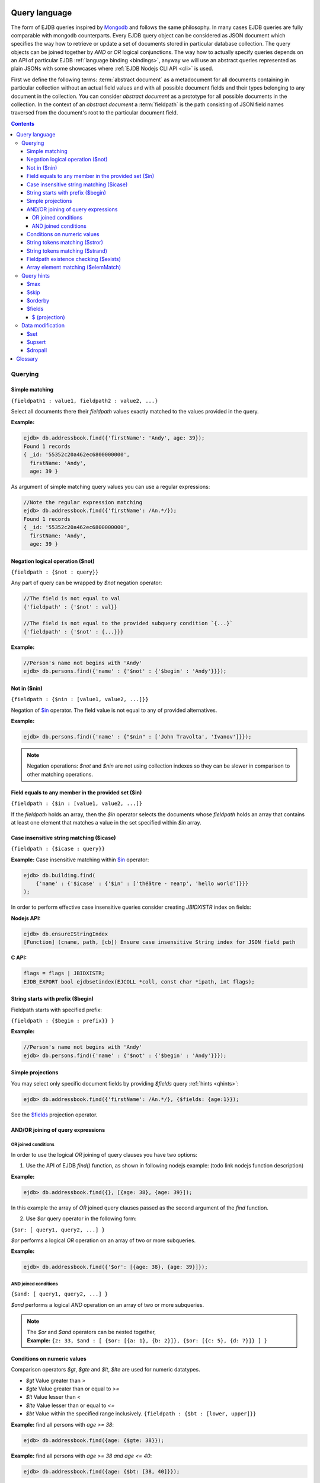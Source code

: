 .. _ql:

Query language
--------------
The form of EJDB queries inspired by `Mongodb <http://mongodb.org>`_ and follows the same philosophy. In many cases
EJDB queries are fully comparable with mongodb counterparts. Every EJDB query object can be considered as
JSON document which specifies the way how to retrieve or update a set of documents stored in particular database collection.
The query objects can be joined together by `AND` or `OR` logical conjunctions. The way how to actually specify
queries depends on an API of particular EJDB :ref:`language binding <bindings>`, anyway we will use an abstract
queries represented as plain JSONs with some showcases where :ref:`EJDB Nodejs CLI API <cli>` is used.

First we define the following terms: :term:`abstract document` as a metadocument for all
documents containing in particular collection without an actual field values and with all
possible document fields and their types belonging to any document in the collection.
You can consider `abstract document` as a prototype for all possible documents in the collection.
In the context of an `abstract document` a :term:`fieldpath` is the path consisting of JSON field names traversed
from the document's root to the particular document field.

.. contents::

Querying
********

.. _matching:

Simple matching
^^^^^^^^^^^^^^^

``{fieldpath1 : value1, fieldpath2 : value2, ...}``

Select all documents there their `fieldpath` values exactly matched to the values provided in the query.

**Example:**

.. code-block:: js

    ejdb> db.addressbook.find({'firstName': 'Andy', age: 39});
    Found 1 records
    { _id: '55352c20a462ec6800000000',
      firstName: 'Andy',
      age: 39 }


As argument of simple matching query values you can use a regular expressions:

.. code-block:: js

    //Note the regular expression matching
    ejdb> db.addressbook.find({'firstName': /An.*/});
    Found 1 records
    { _id: '55352c20a462ec6800000000',
      firstName: 'Andy',
      age: 39 }

.. _$not:

Negation logical operation ($not)
^^^^^^^^^^^^^^^^^^^^^^^^^^^^^^^^^

``{fieldpath : {$not : query}}``

Any part of query can be wrapped by `$not` negation operator:

.. code-block:: js

    //The field is not equal to val
    {'fieldpath' : {'$not' : val}}

    //The field is not equal to the provided subquery condition `{...}`
    {'fieldpath' : {'$not' : {...}}}


**Example:**

.. code-block:: js

    //Person's name not begins with 'Andy'
    ejdb> db.persons.find({'name' : {'$not' : {'$begin' : 'Andy'}}});

.. _$nin:

Not in ($nin)
^^^^^^^^^^^^^

``{fieldpath : {$nin : [value1, value2, ...]}}``

Negation of `$in`_ operator.
The field value is not equal to any of provided alternatives.

**Example:**

.. code-block:: js

    ejdb> db.persons.find({'name' : {"$nin" : ['John Travolta', 'Ivanov']}});


.. note::
    Negation operations: `$not` and `$nin` are not using collection indexes
    so they can be slower in comparison to other matching operations.


.. _$in:

Field equals to any member in the provided set ($in)
^^^^^^^^^^^^^^^^^^^^^^^^^^^^^^^^^^^^^^^^^^^^^^^^^^^^

``{fieldpath : {$in : [value1, value2, ...]}``

If the `fieldpath` holds an array, then the `$in` operator selects the documents whose `fieldpath`
holds an array that contains at least one element that matches a value in the set
specified within `$in` array.



.. _$icase:

Case insensitive string matching ($icase)
^^^^^^^^^^^^^^^^^^^^^^^^^^^^^^^^^^^^^^^^^

``{fieldpath : {$icase : query}}``

**Example:**
Case insensitive matching within `$in`_ operator:

.. code-block:: js

    ejdb> db.building.find(
        {'name' : {'$icase' : {'$in' : ['théâtre - театр', 'hello world']}}}
    );

In order to perform effective case insensitive queries consider creating `JBIDXISTR` index on fields:

**Nodejs API:**

.. code-block:: js

    ejdb> db.ensureIStringIndex
    [Function] (cname, path, [cb]) Ensure case insensitive String index for JSON field path


**C API:**

.. code-block:: c

    flags = flags | JBIDXISTR;
    EJDB_EXPORT bool ejdbsetindex(EJCOLL *coll, const char *ipath, int flags);


.. _$begin:

String starts with prefix ($begin)
^^^^^^^^^^^^^^^^^^^^^^^^^^^^^^^^^^

Fieldpath starts with specified prefix:

``{fieldpath : {$begin : prefix}} }``

**Example:**

.. code-block:: js

    //Person's name not begins with 'Andy'
    ejdb> db.persons.find({'name' : {'$not' : {'$begin' : 'Andy'}}});


Simple projections
^^^^^^^^^^^^^^^^^^

You may select only specific document fields by providing `$fields` query :ref:`hints <qhints>`:

.. code-block:: js

    ejdb> db.addressbook.find({'firstName': /An.*/}, {$fields: {age:1}});


See the `$fields`_ projection operator.


AND/OR joining of query expressions
^^^^^^^^^^^^^^^^^^^^^^^^^^^^^^^^^^^

.. _$or:

OR joined conditions
~~~~~~~~~~~~~~~~~~~~

In order to use the logical `OR` joining of query clauses you have two options:

1. Use the API of EJDB `find()` function, as shown in following nodejs example: (todo link nodejs function description)

**Example:**

.. code-block:: js

    ejdb> db.addressbook.find({}, [{age: 38}, {age: 39}]);

In this example the array of `OR` joined query clauses passed as the second argument of the `find` function.

2. Use `$or` query operator in the following form:

``{$or: [ query1, query2, ...] }``

`$or` performs a logical `OR` operation on an array of two or more subqueries.

**Example:**

.. code-block:: js

    ejdb> db.addressbook.find({'$or': [{age: 38}, {age: 39}]});


.. _$and:

AND joined conditions
~~~~~~~~~~~~~~~~~~~~~

``{$and: [ query1, query2, ...] }``

`$and` performs a logical `AND` operation on an array of two or more subqueries.

.. note::

 | The `$or` and `$and` operators can be nested together,
 | **Example:** ``{z: 33, $and : [ {$or: [{a: 1}, {b: 2}]}, {$or: [{c: 5}, {d: 7}]} ] }``


.. _$gt:
.. _$gte:
.. _$lt:
.. _$lte:
.. _$bt:

Conditions on numeric values
^^^^^^^^^^^^^^^^^^^^^^^^^^^^

Comparison operators `$gt`, `$gte` and `$lt`, `$lte`
are used for numeric datatypes.

* `$gt` Value greater than `>`
* `$gte` Value greater than or equal to `>=`
* `$lt` Value lesser than `<`
* `$lte` Value lesser than or equal to `<=`
* `$bt` Value within the specified range inclusively. ``{fieldpath : {$bt : [lower, upper]}}``

**Example:** find all persons with `age >= 38`:

.. code-block:: js

     ejdb> db.addressbook.find({age: {$gte: 38}});

**Example:** find all persons with `age >= 38 and age <= 40`:

.. code-block:: js

     ejdb> db.addressbook.find({age: {$bt: [38, 40]}});


.. _$stror:

String tokens matching ($stror)
^^^^^^^^^^^^^^^^^^^^^^^^^^^^^^^

``{fieldpath:  {$stror: [value1, value2, ....]}``

* If the `fieldpath` holds a `string` value the `$stror` operator converts this value
  into an array of string tokens by splitting original value into a set of tokens separated by space `' '`
  or comma `','` characters. Then the operator selects documents whose set of tokens contains any token
  specified in `$stror` array ``[value1, value2, ...]``.

* If the `fieldpath` value is a string `array` the `$stror` operator selects
  documents whose `fieldpath` array contains any tokens specified in
  `$stror` array ``[value1, value2, ...]``.

.. _$stror_example:

**Example:**

.. code-block:: js

    ejdb> db.save('books', {'title' : 'All the Light We Cannot See'});
    ejdb> db.save('books', {'title' : 'Little Blue Truck Board Book'});
    ejdb> db.save('books', {'title' : 'The Book with No Pictures'});

    ejdb> db.books.find({title : {$icase : {$stror : ['book', 'light']}}});
    Found 3 records
    { _id: '55365fa019808d3c00000000',
      title: 'All the Light We Cannot See' }
    { _id: '55365fcb19808d3c00000001',
      title: 'Little Blue Truck Board Book' }
    { _id: '55365ff819808d3c00000002',
      title: 'The Book with No Pictures' }


.. _$strand:

String tokens matching ($strand)
^^^^^^^^^^^^^^^^^^^^^^^^^^^^^^^^

``{fieldpath:  {$strand: [value1, value2, ....]}``

* If the `fieldpath` holds a `string` value the `$strand` operator converts this value
  into an array of string tokens by splitting original value into a set of tokens separated by space `' '`
  or comma `','` characters. Then the operator selects documents whose set of tokens contains all
  tokens specified in `$strand` array ``[value1, value2, ...]``.

* If the `fieldpath` value is a string `array` the `$strand` operator selects
  documents whose `fieldpath` array contains all tokens specified in
  `$strand` array ``[value1, value2, ...]``.

  See :ref:`$stror example <$stror_example>`


.. _$exists:

Fieldpath existence checking ($exists)
^^^^^^^^^^^^^^^^^^^^^^^^^^^^^^^^^^^^^^

``{fieldpath: {$exists: true|false}}``

When `$exists` value set to `true`, the documents that contain the `fieldpath` will be matched,
including documents where the value of `fieldpath` is null. Otherwise this operator returns documents
that do not contain the specified `fieldpath`.

.. _$elemMatch:

Array element matching ($elemMatch)
^^^^^^^^^^^^^^^^^^^^^^^^^^^^^^^^^^^

``{fieldpath: {$elemMatch: query}}}``

The `$elemMatch` operator matches `fieldpath` array values against the specified `query`

**Example:**

.. code-block:: js

    ejdb> db.save('persons', {name: 'Andy',
                              childs: [
                                        {name: 'Garry', age: 2},
                                        {name: 'Sally', age: 4}
                                      ]
                              });

    ejdb> db.persons.find({childs : {$elemMatch : {name: 'Garry', age:2}}});
    Found 1 records
    { _id: '5536764019808d3c00000004',
      name: 'Andy',
      childs:
       [ { name: 'Garry', age: 2 },
         { name: 'Sally', age: 4 } ] }

If you specify only a single query condition in the `$elemMatch` operator, you do not need to use `$elemMatch`:

.. code-block:: js

    ejdb> db.persons.find({'childs.name' : 'Garry'});
    // This is equivalent to:
    ejdb> db.persons.find({childs : {$elemMatch : {name: 'Garry'}}});

.. note::

    Only one `$elemMatch` operator allowed in the context of one array `fieldpath`.


.. _qhints:

Query hints
***********

.. _$max:

$max
^^^^

The maximum number of documents retrieved.


.. _$skip:

$skip
^^^^^

The number of skipped results in the result set


.. _$orderby:

$orderby
^^^^^^^^

The sorting order of query fields specified as JSON mapping of document `fieldpaths`
to its orderby modes:

``{$orderby: {'fieldpath': mode, ...}``

Where `mode` is and integer specified sort order:

* `-1` Descending sort
* `1` Ascending sort

**Example:**

.. code-block:: js

   db.addressbook.find({}, {$orderby: {age:1, name:-1}});


.. _$fields:

$fields
^^^^^^^

The document fields projection.

``{$fields: {'fieldpath': mode, ...}``

Where `mode` is an integer specified the field inclusion mode:

* `-1` Exclude field
* `1` Include field

.. note::
    `$fields` hint cannot mix include and exclude fields together

The mongodb `$ (projection) <http://docs.mongodb.org/manual/reference/operator/projection/positional/#proj._S_>`_ is also supported.
Our implementation overcomes the mongodb restriction:
`Only one array field can appear in the query document`

.. _$(projection):

$ (projection)
~~~~~~~~~~~~~~

``{$fields: {'prefix.$[.postfix]' : 1}``

The key `$` within the `$fields`_ projection limits the contents of an `array` field
returned as query results to contain only the first element matching the query. The `$` letter
means here the array index of the mached record.

**Example:**

.. code-block:: js

    // Not using $ projection
    ejdb> db.persons.find({childs : {$elemMatch : {name: 'Garry', age:2}}}, {$fields : {'childs' : 1}});
    Found 1 records
    { childs:
       [ { name: 'Garry', age: 2 },
         { name: 'Sally', age: 4 } ] }


    // Usign $ projection
    ejdb> db.persons.find({childs : {$elemMatch : {name: 'Garry', age:2}}}, {$fields : {'childs.$' : 1}});
    Found 1 records
    { _id: '5536764019808d3c00000004',
      childs: [ { name: 'Garry', age: 2 } ] }

`$` array projection can be in middle of `fieldpath`:

**Example:**

.. code-block:: js

    ejdb> db.save('records',
                  {z: 44,
                   arr: [ { h: 1 }, { h: 2, g: 4 } ]
                  });

    ejdb> db.records.find({z: 44, arr: {$elemMatch: {h: 2}} }, {$fields: {'arr.$.h': 1}});
    Found 1 records
    { _id: '55368bda19808d3c00000007',
      arr: [ { h: 2 } ] }


.. note::

    Our implementation overcomes the following mongodb projection limitation:
    `Only one array field can appear in the query document <http://docs.mongodb.org/manual/reference/operator/projection/positional/#array-field-limitations>`_
    You are allowed to use the `$` array projections for many fields simultaneously within one query.


Data modification
*****************

.. _$set:

$set
^^^^

``{$set: {fieldpath1: value1, ... } }``

The `$set` directive sets the value of the specified fields.

If the `fieldpath` does not exist in the document, `$set` will add a new fields with the specified value(s).
The `$set` can create all required subdocuments within the updated documents on order to ensure what `fieldpath`
exists in each of them. If you specify multiple field-value pairs, `$set` will update or create each field.

**Example:**

.. code-block:: js

    ejdb> db.save('coll', {});
    ejdb> db.coll.find();
    Found 1 records
    { _id: '553697b1d131946100000001' }

    ejdb> db.coll.update({'$set':{'foo.bar':'text'}});
    ejdb> db.coll.find()
    Found 1 records
    { _id: '5536934bd131946100000000',
      foo: { bar: 'text' } }


.. _$upsert:

$upsert
^^^^^^^

``{query, $upsert : {fieldpath1: value1, fieldpath2: value2, ...}}``

Atomic upsert. If documents matched to the specified `query` are found then `$upsert` will performs as `$set`_
operation, otherwise a new document will be inserted with its fields being initialised to
the provided values.

**Example:**

.. code-block:: js

    ejdb> db.books.find();
    Found 0 records

    //Insert
    ejdb> db.books.update({isbn:'0123456789',
                          '$upsert': {isbn:'0123456789', 'name':'my book'}});
    ejdb> db.books.find();
    Found 1 records
    { _id: '5536a054d131946100000002',
      isbn: '0123456789',
      name: 'my book' }

    //Update
    ejdb> db.books.update({isbn:'0123456789',
                          '$upsert': {isbn:'0123456789', 'name':'my old book'}});
    ejdb> db.books.find();
    Found 1 records
    { _id: '5536a054d131946100000002',
      isbn: '0123456789',
      name: 'my old book' }

.. _$dropall:

$dropall
^^^^^^^^

``{query, $dropall : true}``

In-place record removal operation. All documents matched the specified `query`
will be removed from collection.

**Example:**

.. code-block:: js

    ejdb> db.books.find();
    Found 3 records
    { _id: '55365fa019808d3c00000000',
      title: 'All the Light We Cannot See' }
    { _id: '55365fcb19808d3c00000001',
      title: 'Little Blue Truck Board Book' }
    { _id: '55365ff819808d3c00000002',
      title: 'The Book with No Pictures' }

    //Remove all books with `title` contains a `Book` token.
    ejdb> db.books.update({title: {$strand: ['Book']}, $dropall:true});

    ejdb> db.books.find();
    Found 1 records
    { _id: '55365fa019808d3c00000000',
      title: 'All the Light We Cannot See' }

Glossary
--------

.. glossary::

    abstract document
        Abstract document is a  metadocument for all documents containing in particular collection without an actual
        field values and with all possible document fields and their types belonging to any document the collection.
        You can consider `abstract document` as a prototype for all possible documents in the collection.

    fieldpath
        In the context of an `abstract document` a :term:`fieldpath`
        is the path consisting of JSON field names traversed from the document's
        root to the particular document field.



.. Create query object.
 * Sucessfully created queries must be destroyed with ejdbquerydel().
 *
 * EJDB queries inspired by MongoDB (mongodb.org) and follows same philosophy.
 *
 *  - Supported queries:
 *
 *      - Mongodb positional $ update operator supported. (http://docs.mongodb.org/manual/reference/operator/positional/)
 *
 *  - Queries can be used to update records:
 *
 *      $inc Increment operation. Only number types are supported.
 *          - {.., '$inc' : {'fpath1' : number, ...,  'fpath2' : number}
 *      $addToSet Atomically adds value to the array only if its not in the array already.
 *                If containing array is missing it will be created.
 *          - {.., '$addToSet' : {'fpath' : val1, 'fpathN' : valN, ...}}
 *      $addToSetAll Batch version if $addToSet
 *          - {.., '$addToSetAll' : {'fpath' : [array of values to add], ...}}
 *      $pull  Atomically removes all occurrences of value from field, if field is an array.
 *          - {.., '$pull' : {'fpath' : val1, 'fpathN' : valN, ...}}
 *      $pullAll Batch version of $pull
 *          - {.., '$pullAll' : {'fpath' : [array of values to remove], ...}}
 * 		$rename Rename field operation
 * 			- {.., '$rename' : {'oldfname1' : 'newfname1', 'oldfnameN' : 'newfnameN'}}
 *      $unset Unset the specified fields
 *          - { $unset: { 'fpath1' : "", ... } }
 *		$slice Array field slice operator (like a mongodb $slice) implemented
 * 			within $do operation.
 * 			- ${..., $do : {'fpath1' : {$slice : <limit>}}
 *  		- ${..., $do : {'fpath1' : {$slice : [<offset>, <limit>]}}
 *
 *
 * - Collection joins supported in the following form:
 *      {..., $do : {fpath : {$join : 'collectionname'}} }
 *      Where 'fpath' value points to object's OIDs from 'collectionname'. Its value
 *      can be OID, string representation of OID or array of this pointers.
 *
 *  NOTE: It is better to execute update queries with `JBQRYCOUNT`
 *        control flag to avoid unnecessarily data fetching.
 *
 *  NOTE: Negate operations: $not and $nin not using indexes
 *  so they can be slow in comparison to other matching operations.
 *
 *  NOTE: Only one index can be used in search query operation.
 *
 *  QUERY HINTS (specified by `hints` argument):
 *      - $max Maximum number in the result set
 *      - $skip Number of skipped results in the result set
 *      - $orderby Sorting order of query fields.
 *      - $fields Set subset of fetched fields
 *          If a field presented in $orderby clause it will be forced to include in resulting records.
 *          Example:
 *          hints:    {
 *                      "$orderby" : { //ORDER BY field1 ASC, field2 DESC
 *                          "field1" : 1,
 *                          "field2" : -1
 *                      },
 *                      "$fields" : { //SELECT ONLY {_id, field1, field2}
 *                          "field1" : 1,
 *                          "field2" : 1
 *                      }
 *                    }
 *
 * Many query examples can be found in `testejdb/t2.c` test case.
 *
 * @param jb EJDB database handle.
 * @param qobj Main BSON query object.
 * @param orqobjs Array of additional OR query objects (joined with OR predicate).
 * @param orqobjsnum Number of OR query objects.
 * @param hints BSON object with query hints.
 * @return On success return query handle. On error returns NULL.
 */




